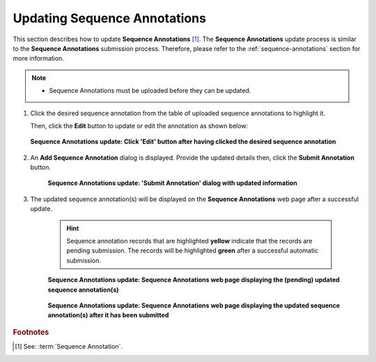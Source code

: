 .. _sequence-annotations-update:

==============================
Updating Sequence Annotations
==============================

This section describes how to update **Sequence Annotations** [#f1]_. The **Sequence Annotations** update process is
similar to the **Sequence Annotations** submission process. Therefore, please refer to the :ref:`sequence-annotations`
section for more information.

.. note::

  * Sequence Annotations must be uploaded before they can be updated.

.. seealso::

  * :ref:`How to Submit Sequence Annotations <sequence-annotations>`
  * :ref:`How to Delete Sequence Annotations <sequence-annotations-deletion>`

.. raw:: html

   <hr>

#. Click the desired sequence annotation from the table of uploaded sequence annotations to highlight it.

   Then, click the **Edit** button to update or edit the annotation as shown below:

   .. figure:: /assets/images/sequence_annotations/ui/sequence_annotations_update_pointer_to_edit_annotations_button.png
      :alt: Pointer to 'Edit' button
      :align: center
      :target: https://raw.githubusercontent.com/TGAC/COPO-documentation/main/assets/images/sequence_annotations/ui/sequence_annotations_update_pointer_to_edit_annotations_button.png
      :class: with-shadow with-border

      **Sequence Annotations update: Click 'Edit' button after having clicked the desired sequence annotation**

   .. raw:: html

      <br>

#. An **Add Sequence Annotation** dialog is displayed. Provide the updated details then, click the
   **Submit Annotation** button.

    .. figure:: /assets/images/sequence_annotations/modals/sequence_annotations_update_add_sequence_annotation_dialog.png
       :alt: Add Sequence Annotation dialog with updated information
       :align: center
       :height: 70ex
       :target: https://raw.githubusercontent.com/TGAC/COPO-documentation/main/assets/images/sequence_annotations/modals/sequence_annotations_update_add_sequence_annotation_dialog.png
       :class: with-shadow with-border

       **Sequence Annotations update: 'Submit Annotation' dialog with updated information**

   .. raw:: html

      <br>

#. The updated sequence annotation(s) will be displayed on the **Sequence Annotations** web page after a successful
   update.

    .. hint::

       Sequence annotation records that are highlighted **yellow** indicate that the records are pending submission. The
       records will be highlighted **green** after a successful automatic submission.

    .. figure:: /assets/images/sequence_annotations/ui/sequence_annotations_updated1.png
       :alt: Updated Sequence Annotation(s) pending submission
       :align: center
       :target: https://raw.githubusercontent.com/TGAC/COPO-documentation/main/assets/images/sequence_annotations/ui/sequence_annotations_updated1.png
       :class: with-shadow with-border

       **Sequence Annotations update: Sequence Annotations web page displaying the (pending) updated sequence annotation(s)**

    .. raw:: html

       <br>

    .. figure:: /assets/images/sequence_annotations/ui/sequence_annotations_updated2.png
       :alt: Updated Sequence Annotation(s) after submission
       :align: center
       :target: https://raw.githubusercontent.com/TGAC/COPO-documentation/main/assets/images/sequence_annotations/ui/sequence_annotations_updated2.png
       :class: with-shadow with-border

    **Sequence Annotations update: Sequence Annotations web page displaying the updated sequence annotation(s) after it has been submitted**

    .. raw:: html

       <br>

.. raw:: html

   <hr>

.. rubric:: Footnotes
.. [#f1] See: :term:`Sequence Annotation`.

..
    Images declaration
..

.. |add-sequence-annotations-button| image:: /assets/images/buttons/add_button.png
   :height: 4ex
   :class: no-scaled-link